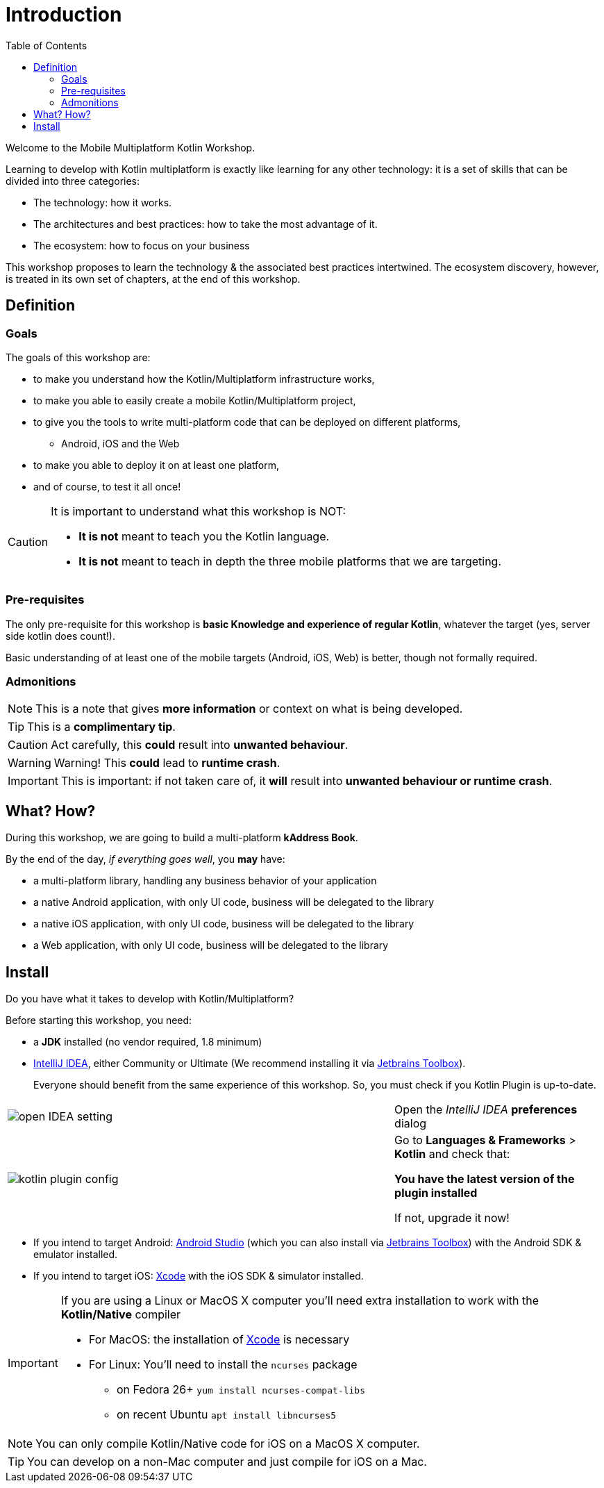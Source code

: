 = Introduction
:toc:
:icons: font

Welcome to the Mobile Multiplatform Kotlin Workshop.

Learning to develop with Kotlin multiplatform is exactly like learning for any other technology: it is a set of skills that can be divided into three categories:

* The technology: how it works.
* The architectures and best practices: how to take the most advantage of it.
* The ecosystem: how to focus on your business

This workshop proposes to learn the technology & the associated best practices intertwined.
The ecosystem discovery, however, is treated in its own set of chapters, at the end of this workshop.


== Definition
=== Goals

The goals of this workshop are:

* to make you understand how the Kotlin/Multiplatform infrastructure works,
* to make you able to easily create a mobile Kotlin/Multiplatform project,
* to give you the tools to write multi-platform code that can be deployed on different platforms,
** Android, iOS and the Web
* to make you able to deploy it on at least one platform,
* and of course, to test it all once!

[CAUTION]
====
It is important to understand what this workshop is NOT:

* *It is not* meant to teach you the Kotlin language.
* *It is not* meant to teach in depth the three mobile platforms that we are targeting.
====


=== Pre-requisites

The only pre-requisite for this workshop is *basic Knowledge and experience of regular Kotlin*, whatever the target (yes, server side kotlin does count!).

Basic understanding of at least one of the mobile targets (Android, iOS, Web) is better, though not formally required.


=== Admonitions

NOTE: This is a note that gives *more information* or context on what is being developed.

TIP: This is a *complimentary tip*.

CAUTION: Act carefully, this *could* result into *unwanted behaviour*.

WARNING: Warning! This *could* lead to *runtime crash*.

IMPORTANT: This is important: if not taken care of, it *will* result into *unwanted behaviour or runtime crash*.


== What? How?

During this workshop, we are going to build a multi-platform *kAddress Book*.

By the end of the day, _if everything goes well_, you *may* have:

* a multi-platform library, handling any business behavior of your application
* a native Android application, with only UI code, business will be delegated to the library
* a native iOS application, with only UI code, business will be delegated to the library
* a Web application, with only UI code, business will be delegated to the library

== Install

Do you have what it takes to develop with Kotlin/Multiplatform?

Before starting this workshop, you need:

* a *JDK* installed (no vendor required, 1.8 minimum)
* https://www.jetbrains.com/idea/[IntelliJ IDEA], either Community or Ultimate (We recommend installing it via https://www.jetbrains.com/toolbox-app/[Jetbrains Toolbox]).
+
Everyone should benefit from the same experience of this workshop. So, you must check if you Kotlin Plugin is up-to-date.

[cols="^65%,<.^35%a",grid="none",frame="none"]
|===
|image:res/0-1.png[open IDEA setting]
| Open the _IntelliJ IDEA_ *preferences* dialog
|image:res/0-2.png[kotlin plugin config]
|
Go to *Languages & Frameworks* > *Kotlin* and check that:

*You have the latest version of the plugin installed*

If not, upgrade it now!
|===
* If you intend to target Android: https://developer.android.com/studio[Android Studio] (which you can also install via https://www.jetbrains.com/toolbox-app/[Jetbrains Toolbox]) with the Android SDK & emulator installed.
* If you intend to target iOS: https://developer.apple.com/xcode/[Xcode] with the iOS SDK & simulator installed.

[IMPORTANT]
====
If you are using a Linux or MacOS X computer you'll need extra installation to work with the *Kotlin/Native* compiler

* For MacOS: the installation of https://developer.apple.com/xcode/[Xcode] is necessary
* For Linux: You'll need to install the `ncurses` package
** on Fedora 26+ `yum install ncurses-compat-libs`
** on recent Ubuntu `apt install libncurses5`
====

NOTE: You can only compile Kotlin/Native code for iOS on a MacOS X computer.

TIP: You can develop on a non-Mac computer and just compile for iOS on a Mac.


